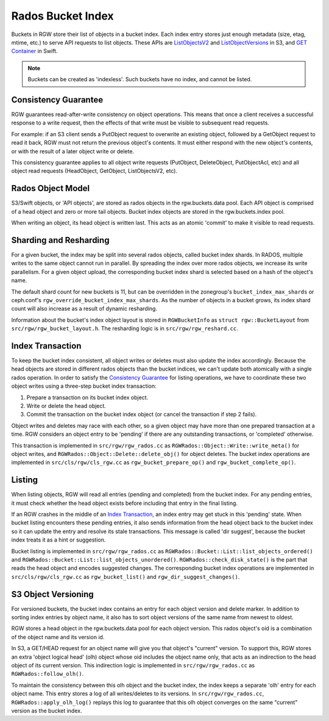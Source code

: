 ==================
Rados Bucket Index
==================

Buckets in RGW store their list of objects in a bucket index. Each index entry stores just enough metadata (size, etag, mtime, etc.) to serve API requests to list objects. These APIs are `ListObjectsV2`_ and `ListObjectVersions`_ in S3, and `GET Container`_ in Swift.

.. note:: Buckets can be created as 'indexless'. Such buckets have no index, and cannot be listed.

---------------------
Consistency Guarantee
---------------------

RGW guarantees read-after-write consistency on object operations. This means that once a client receives a successful response to a write request, then the effects of that write must be visible to subsequent read requests.

For example: if an S3 client sends a PutObject request to overwrite an existing object, followed by a GetObject request to read it back, RGW must not return the previous object's contents. It must either respond with the new object's contents, or with the result of a later object write or delete.

This consistency guarantee applies to all object write requests (PutObject, DeleteObject, PutObjectAcl, etc) and all object read requests (HeadObject, GetObject, ListObjectsV2, etc).

------------------
Rados Object Model
------------------

S3/Swift objects, or 'API objects', are stored as rados objects in the rgw.buckets.data pool. Each API object is comprised of a head object and zero or more tail objects. Bucket index objects are stored in the rgw.buckets.index pool.

When writing an object, its head object is written last. This acts as an atomic 'commit' to make it visible to read requests.

-----------------------
Sharding and Resharding
-----------------------

For a given bucket, the index may be split into several rados objects, called bucket index shards. In RADOS, multiple writes to the same object cannot run in parallel. By spreading the index over more rados objects, we increase its write parallelism. For a given object upload, the corresponding bucket index shard is selected based on a hash of the object's name.

The default shard count for new buckets is 11, but can be overridden in the zonegroup's ``bucket_index_max_shards`` or ceph.conf's ``rgw_override_bucket_index_max_shards``. As the number of objects in a bucket grows, its index shard count will also increase as a result of dynamic resharding.

Information about the bucket's index object layout is stored in ``RGWBucketInfo`` as ``struct rgw::BucketLayout`` from ``src/rgw/rgw_bucket_layout.h``. The resharding logic is in ``src/rgw/rgw_reshard.cc``.

-----------------
Index Transaction
-----------------

To keep the bucket index consistent, all object writes or deletes must also update the index accordingly. Because the head objects are stored in different rados objects than the bucket indices, we can't update both atomically with a single rados operation. In order to satisfy the `Consistency Guarantee`_ for listing operations, we have to coordinate these two object writes using a three-step bucket index transaction:

#. Prepare a transaction on its bucket index object.
#. Write or delete the head object.
#. Commit the transaction on the bucket index object (or cancel the transaction if step 2 fails).

Object writes and deletes may race with each other, so a given object may have more than one prepared transaction at a time. RGW considers an object entry to be 'pending' if there are any outstanding transactions, or 'completed' otherwise.

This transaction is implemented in ``src/rgw/rgw_rados.cc`` as ``RGWRados::Object::Write::write_meta()`` for object writes, and ``RGWRados::Object::Delete::delete_obj()`` for object deletes. The bucket index operations are implemented in ``src/cls/rgw/cls_rgw.cc`` as ``rgw_bucket_prepare_op()`` and ``rgw_bucket_complete_op()``.

-------
Listing
-------

When listing objects, RGW will read all entries (pending and completed) from the bucket index. For any pending entries, it must check whether the head object exists before including that entry in the final listing.

If an RGW crashes in the middle of an `Index Transaction`_, an index entry may get stuck in this 'pending' state. When bucket listing encounters these pending entries, it also sends information from the head object back to the bucket index so it can update the entry and resolve its stale transactions. This message is called 'dir suggest', because the bucket index treats it as a hint or suggestion.

Bucket listing is implemented in ``src/rgw/rgw_rados.cc`` as ``RGWRados::Bucket::List::list_objects_ordered()`` and ``RGWRados::Bucket::List::list_objects_unordered()``. ``RGWRados::check_disk_state()`` is the part that reads the head object and encodes suggested changes. The corresponding bucket index operations are implemented in ``src/cls/rgw/cls_rgw.cc`` as ``rgw_bucket_list()`` and ``rgw_dir_suggest_changes()``.

--------------------
S3 Object Versioning
--------------------

For versioned buckets, the bucket index contains an entry for each object version and delete marker. In addition to sorting index entries by object name, it also has to sort object versions of the same name from newest to oldest.

RGW stores a head object in the rgw.buckets.data pool for each object version. This rados object's oid is a combination of the object name and its version id.

In S3, a GET/HEAD request for an object name will give you that object's "current" version. To support this, RGW stores an extra 'object logical head' (olh) object whose oid includes the object name only, that acts as an indirection to the head object of its current version. This indirection logic is implemented in ``src/rgw/rgw_rados.cc`` as ``RGWRados::follow_olh()``.

To maintain the consistency between this olh object and the bucket index, the index keeps a separate 'olh' entry for each object name. This entry stores a log of all writes/deletes to its versions. In ``src/rgw/rgw_rados.cc``, ``RGWRados::apply_olh_log()`` replays this log to guarantee that this olh object converges on the same "current" version as the bucket index.

.. _ListObjectsV2: https://docs.aws.amazon.com/AmazonS3/latest/API/API_ListObjects.html
.. _ListObjectVersions: https://docs.aws.amazon.com/AmazonS3/latest/API/API_ListObjectVersions.html
.. _GET Container: https://docs.openstack.org/api-ref/object-store/?expanded=show-container-details-and-list-objects-detail#show-container-details-and-list-objects
